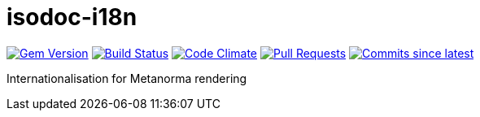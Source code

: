 = isodoc-i18n

image:https://img.shields.io/gem/v/isodoc-i18n.svg["Gem Version", link="https://rubygems.org/gems/isodoc-i18n"]
image:https://github.com/metanorma/isodoc-i18n/workflows/rake/badge.svg["Build Status", link="https://github.com/metanorma/isodoc-i18n/actions?query=workflow%3Arake"]
image:https://codeclimate.com/github/metanorma/isodoc-i18n/badges/gpa.svg["Code Climate", link="https://codeclimate.com/github/metanorma/isodoc-i18n"]
image:https://img.shields.io/github/issues-pr-raw/metanorma/isodoc-i18n.svg["Pull Requests", link="https://github.com/metanorma/isodoc-i18n/pulls"]
image:https://img.shields.io/github/commits-since/metanorma/isodoc-i18n/latest.svg["Commits since latest",link="https://github.com/metanorma/isodoc-i18n/releases"]


Internationalisation for Metanorma rendering
